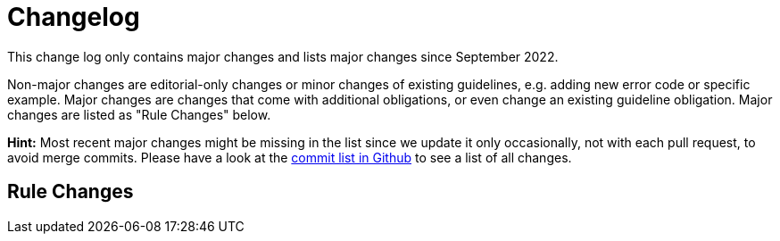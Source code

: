 [[appendix-changelog]]
[appendix]
= Changelog

This change log only contains major changes and lists major changes since September 2022.

Non-major changes are editorial-only changes or minor changes of existing guidelines, e.g. adding new error code or specific example.
Major changes are changes that come with additional obligations, or even change an existing guideline obligation.
Major changes are listed as "Rule Changes" below.

*Hint:* Most recent major changes might be missing in the list since we update it
only occasionally, not with each pull request, to avoid merge commits.
Please have a look at the
https://github.com/ist-group/restful-api-guidelines/commits/main[commit list in Github]
to see a list of all changes.

[[rule-changes]]
== Rule Changes
